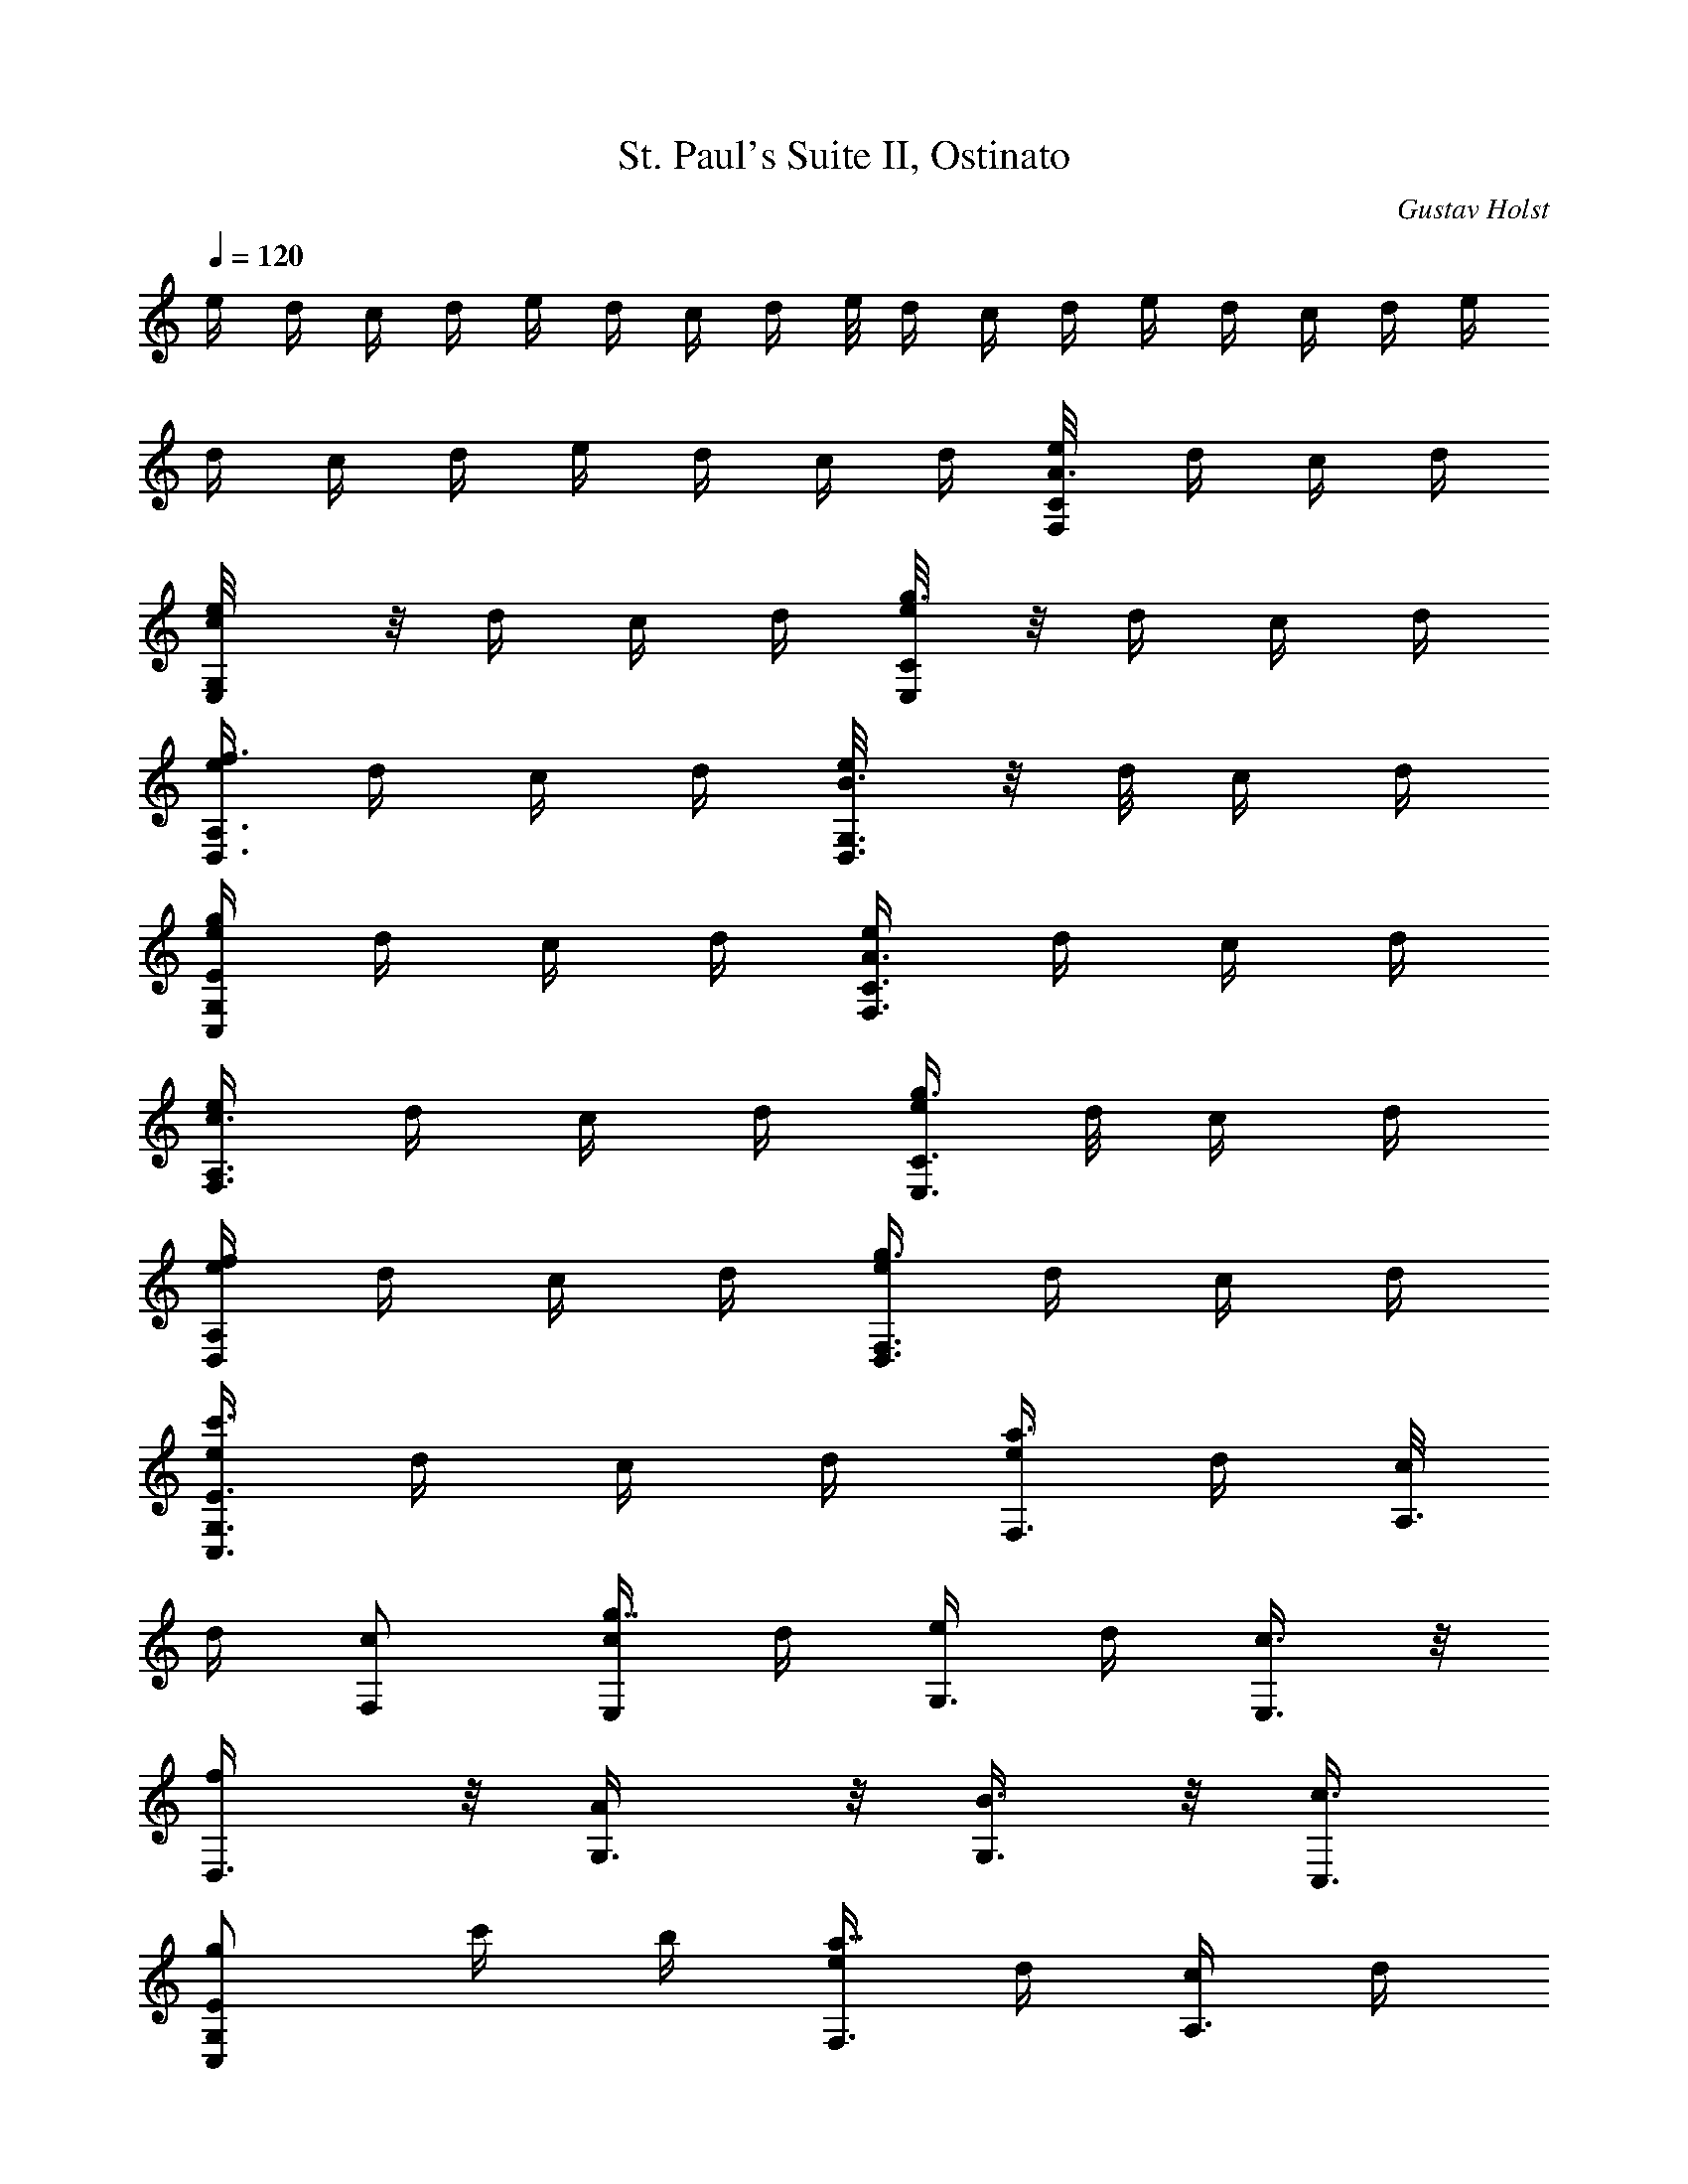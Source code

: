 X: 1
T: St. Paul's Suite II, Ostinato
C: Gustav Holst
Z: by Tiamo/Skjald
L: 1/4
Q: 1/4=120
K: C
e/4 d/4 c/4 d/4 e/4 d/4 c/4 d/4 e/8 d/4 c/4 d/4 e/4 d/4 c/4 d/4 e/4
d/4 c/4 d/4 e/4 d/4 c/4 d/4 [A3/8e/8F,/8C/8] d/4 c/4 d/4
[c/2e/4E,/8G,/8] z/8 d/4 c/4 d/4 [e/4g3/8E,/8C/8] z/8 d/4 c/4 d/4
[e/4f3/8D,3/8A,3/8] d/4 c/4 d/4 [B3/8e/8D,3/8G,3/8] z/8 d/8 c/4 d/4
[e/4g/2C,/2G,/2E/2] d/4 c/4 d/4 [A3/8e/4F,3/8C3/8] d/4 c/4 d/4
[c3/8e/4F,3/8A,3/8] d/4 c/4 d/4 [e/4g3/8E,3/8C3/8] d/8 c/4 d/4
[e/4f/2D,/2A,/2] d/4 c/4 d/4 [e/4g3/8D,3/8F,3/8] d/4 c/4 d/4
[e/4c'3/8C,3/8G,3/8E3/8] d/4 c/4 d/4 [e/4a3/4F,3/8] d/4 [c/8A,3/8]
d/4 [c/2F,/2] [c/4g7/8E,/2] d/4 [e/4G,3/8] d/4 [c3/8E,3/8] z/8
[f/2D,3/8] z/8 [A/2G,3/8] z/8 [B3/8G,3/8] z/8 [c3/8C,3/8]
[g/2C,/2G,/2E/2] c'/4 b/4 [e/4a7/8F,3/8] d/4 [c/4A,3/8] d/4
[c3/8F,3/8] z/8 [c/4g7/8E,3/8] d/4 [e/4G,3/8] d/4 [c3/8E,3/8]
[f/2D,/2] [A/2G,/2] [B3/8G,3/8] z/8 [c/4C,3/8] d/4 e/4 d/4 c/4 d/4
[e/4F,/2A,7/8] d/4 c/4 d/8 [e/4B,/2] d/4 [c/4E,/2C7/8] d/4 e/4 d/4
[c/4E3/8] d/4 [F7/8e/4D,3/8] d/4 c/4 d/4 [G3/8e/4G,3/8] d/4
[E5/4c/4C,3/8] d/4 e/8 d/4 c/4 d/4 [A7/8e/4F,/2] d/4 c/4 d/4
[B3/8e/4] d/4 [cE,3/8z/4] d/4 e/4 d/4 [G3/8c3/8z/4] d/4
[F3/8e/8D,3/8] d/4 [c/4A,/2] d/4 [e/4G,/2B,/2] d/4 [c/4C,3/8C11/8]
d/4 e/4 d/4 c/4 d/4 [e/4F] d/4 c/4 d/4 [e/4a3/8] d/8 [c/4E] d/4 e/4
d/4 [c/4g3/8] d/4 [e/4D11/8] d/4 c/4 d/4 [e/4b3/8] d/4 [c/4c'7/8E5/4]
d/4 e/4 d/8 [c/4b/2] d/4 [e/4a11/8F11/8] d/4 c/4 d/4 e/4 d/4
[c/4a3/8E11/8] d/4 [e/4g7/8] d/4 c/4 d/4 [e/4g3/8D3/4] d/8 z/8
[c/8f3/4] d/4 [e/4G,/2] d/4 [e/4C/2] d/4 c/4 G/4 [c/4E/4] [d/4D/4]
[e/4C11/8] d/4 [c/4D3/8^F3/8] d/4 [e/4D3/8^F3/8] d/4 [c/8B,5/4] d/4
[e/4D/2G/2] d/4 [c/4D/2G/2] d/4 [e/4A,11/8] d/4 [c/4C3/8^F3/8] d/4
[e/4C3/8^F3/8] d/4 [c/4G,5/4] d/4 [e/4B,3/8G3/8] d/4 [c/4B,3/8G3/8]
d/8 [e/4C11/8] d/4 [c/4D/2^F/2] d/4 [e/4D3/8^F3/8] d/4 [c/4B,11/8]
d/4 [e/4D3/8G3/8] d/4 [c/4D3/8G3/8] d/4 [e/4A,5/4] d/4 [c/4C3/8^F3/8]
d/8 [e/4C/2^F/2] d/4 [c/4G,7/8] d/4 [e/4B,3/8G3/8] d/4 [c/4B,3/8G3/8]
d/4 [e/4^A/8] z/8 d/4 c/4 d/4 [e/4^A/8] z/8 d/4 [c/4=A/8] z/8 d/4
[e/8] z/8 d/4 [c/4A/8] z/8 d/4 [e/4G/8] z/8 d/4 [c/4^A/8] z/8 d/4
[e/4G/8] z/8 d/4 [c/4=A/8] z/8 d/4 [e/4c/8] z/8 d/4 [c/4A/8] z/8 d/4
[e/8^A3/8^a3/8] d/4 [c/2c'/2z/4] d/4 [e/4^A/2^a/2] d/4
[c/4=A3/8=a3/8] d/4 [e/4c3/8c'3/8] d/4 [c/4A3/8a3/8] d/4
[e/4G3/8g3/8] d/4 [c/4^A3/8^a3/8] d/4 [e/4G3/8g3/8] d/8 [c/4=A/2=a/2]
d/4 [e/4c/2c'/2] d/4 [c/4A3/8a3/8] d/4 [e/8=F7/8] z/8 d/8 z/8
[c/8A3/8] z/8 d/8 z/8 [e/4E7/8] d/4 [c/4G3/8] d/4 [e/4D3/4] d/8
[c/4F/2] d/4 [e/4C7/8] d/4 [c/4E3/8] d/4 [e/4F7/8] d/4 [c/4A3/8] d/4
[e/4E7/8] d/4 [c/4G3/8] d/4 [e/4D3/4] d/8 z/8 [c/8F3/8] d/4 [e/4C7/8]
d/4 [c/4E/2] d/4 [e/4^A,7/8] d/4 [E3/8c/4] d/4 [e/4=A,7/8] d/4
[F3/8c/4] d/4 [e/4G,3/4] d/4 [E3/8c/8] d/4 [e/4F,7/8] d/4 [F/2c/4]
d/4 [e/4^A,7/8] d/4 [E3/8c/4] d/4 [e/4=A,7/8] d/4 [F3/8c/4] d/4
[e/4G,3/4] d/4 [E3/8c/8] z/8 d/8 [e/4F,7/8] d/4 [F/2c/4] d/4
[e/4c'7/8C,3/8C3/8] d/4 [c/4D,3/8^F,3/8] d/4 [e/4b7/8B,3/8] d/4
[c/4D,3/8G,3/8] d/4 [e/4a7/8A,3/8] d/4 [c/4D,3/8^F,3/8] d/8
[e/4g7/8G,/2] d/4 [c/4D,/2B,/2] d/4 [e/4c'7/8C,3/8C3/8] d/4
[c/4D,3/8^F,3/8] d/4 [e/4b7/8B,3/8] d/4 [c/4D,3/8G,3/8] d/4
[e/4a7/8A,3/8] d/4 [c/4D,3/8^F,3/8] d/8 z/8 [e/8g3/4G,3/8] d/4
[c/4D,/2B,/2] d/4 [e/4=F,/2] d/4 [c/4C,3/8] d/4 [e/4E,3/8] d/4
[c/4C,3/8] d/4 [e/4D,3/8] d/4 [c/4G,3/8B,3/8] d/4 [e/8C,3/8] d/4
[c/4G,/2] d/4 [e/4F,/2] d/4 [c/4C,3/8] d/4 [e/4E,3/8] d/4 [c/4C,3/8]
d/4 [e/4D,3/8] d/4 [c/4G,3/8B,3/8] d/4 [e/8C,3/8] z/8 d/8 [c/4G,/2]
d/4 [e/4F,/4] [d/4G,/4] [c/4A,/4] [d/4B,/4] [e/4E,/4] [d/4D,/4]
[c/4E,/4] [d/4F,/4] [e/4D,/4] [d/4G,/4] [c/4A,/4] [d/4B,/4] [e/4C,/4]
[d/8D/8] [c/4E/4] [d/4F/4] [e/4F,/4] [d/4G/4] [c/4A/4] [B/4d/4]
[c/4e/4E,3/8] d/4 [e/4G,3/8] f/4 [g/4D,3/8] g/4 [a/4G,3/8D,3/8] b/4
[c'/4C,3/8] d/8 z/8 [e/8G,3/8E,3/8] g/4 [a7/8e/4A,/2] d/4 [c'/4C,/2]
d/4 [e/4A,3/8E,3/8] d/4 [g7/8c'/4G,3/8] d/4 [e/4B,3/8] d/4
[c'/4G,3/8E,3/8] d/4 [f3/8e/4F,3/8] d/4 [c'/8A,3/8C,3/8] d/4
[e/4B,/2D,/2] d/4 [c'/4E,/2] d/4 [g3/8e/4B,3/8] d/4 [c'/4G,3/8] b/4
[a7/8e/4A,3/8] d/4 [c'/4C,3/8] d/4 [e/4A,3/8E,3/8] d/4
[g3/4c'/8G,3/8] z/8 d/8 [e/4B,/2] d/4 [c'/4G,/2E,/2] d/4
[f3/8e/4F,3/8] d/4 [c'/4A,3/8C,3/8] d/4 [e/4B,3/8D,3/8] d/4
[c'/4E,7/8] d/4 e/4 d/4 c'/8 z/8 b/8 [e/4a7/8F,/2] d/4 [c/4A,/2] d/4
[c3/8F,3/8] z/8 [c/4g7/8E,3/8] d/4 [e/4G,3/8] d/4 [c3/8E,3/8] z/8
[f/2D,3/8] z/8 [A/2F,3/8] z/8 [B3/8G,3/8F,3/8] [c/2C,/2]
[g/2C,3/8G,3/8E3/8] z/8 c'/4 b/4 [e/4a7/8F,3/8] d/4 [c/4A,3/8] d/4
[c3/8F,3/8] z/8 [c/4g3/4E,3/8] d/8 z/8 [e/8G,3/8] d/4 [c/2E,/2]
[f/2D,/2] [A3/8F,3/8] z/8 [B3/8G,3/8] z/8 [c/4C,3/8] d/4 e/4 d/4 c/4
d/4 [e/8a5/4^F11/8c3/8] z/8 d/8 [cz/4] d/4 e/4 d/4 [ca11/8=F11/8z/4]
d/4 e/4 d/4 [c3/8z/4] d/4 [e/4a11/8F11/8c/2] d/4 [c7/8z/4] d/4 e/8
z/8 d/8 [ca11/8F11/8z/4] d/4 e/4 d/4 [c3/8z/4] d/4 [e/4a3/8G3/8c3/8]
d/4 c/4 d/4 [e/4b3/8G3/8c3/8] d/4 c/4 d/4 [e/4a3/8G3/8c3/8] d/8 z/8
c/8 d/4 [e/4f/4b/2G/2] d/4 c/4 d/4 [e/4f/4a3/8G3/8] d/4 c/4 d/4
[e/4f/4b3/8G3/8] d/4 c/4 d/4 [e/4a5/4^F11/8c/2] d/8 z/8 [c7/8z/8] d/4
e/4 d/4 [ca11/8=F11/8z/4] d/4 e/4 d/4 [c3/8z/4] d/4
[e/4a11/8^F3/2c/2] d/4 [cz/4] d/4 e/4 d/4 [c7/8a5/4=F5/4z/4] d/8 e/4
d/4 [c3/8z/4] d/4 [e/4^g3/8^F3/8c3/8] d/4 c/4 d/4 [e/4^a3/8^F3/8c3/8]
d/4 c/4 d/4 [e/4^g3/8^F3/8c3/8] d/4 c/8 z/8 d/8 [e/4^a/2G/2c/2] d/4
c/4 d/4 [e/4c'3/8G3/8c3/8] d/4 c/4 d/4 [e/4^a3/8G3/8c3/8] d/4 c/4 d/4
[e/4^g3/8^F3/8c3/8] d/4 c/4 d/8 z/8 [e/8^a3/8^F3/8c3/8] d/4 c/4 d/4
[e/4^g3/8^F3/8c3/8] d/4 c/4 d/4 [e/4^a3/8G3/8c3/8] d/4 c/4 d/4
[e/4c'3/8G3/8c3/8] d/4 c/4 d/8 z/8 [e/8^a3/8G3/8c3/8] d/4 c/4 d/4
[e/4=a7/8=F/2c/2] d/4 [c/4A3/8] d/4 [c3/8F3/8] z/8 [c/4=g7/8E3/8] d/4
[e/4G3/8] d/4 [c3/8E3/8] z/8 [E/4A3/4F,3/8C3/8] D/8 [C/4A,/2] D/4
[C/2F,/2] [GE,3/8] z/8 G,3/8 z/8 [C3/8E,3/8] z/8
[e/4^F,11/8C,11/8E,11/8^G,11/8] d/4 c/4 d/4 e/8 z/8 d/8
[c/4=F,/2C,/2E,/2A,/2] d/4 e/4 d/4 c/4 d/4 [^G11/8e/4^F,3/2C3/2E3/2]
d/4 c/4 d/4 e/4 d/4 [A3/8c/4=F,3/8C3/8E3/8] d/4 e/4 d/8 z/8 c/8 d/4
[e/4a11/8^F3/2c/2] d/4 [cz/4] d/4 e/4 d/4 [ca11/8=F11/8z/4] d/4 e/4
d/4 [c3/8z/4] d/4 [e/4F/4c/4] d/8 z/8 c/8 A/4 E/4 D/4 C/4 A,/4 E,/4
D,/4 C,/4 A,/4 E,/4 D,/4 C,/4 z3/4 [c5/4e5/4g5/4c'5/4C,/8=G,/8] 